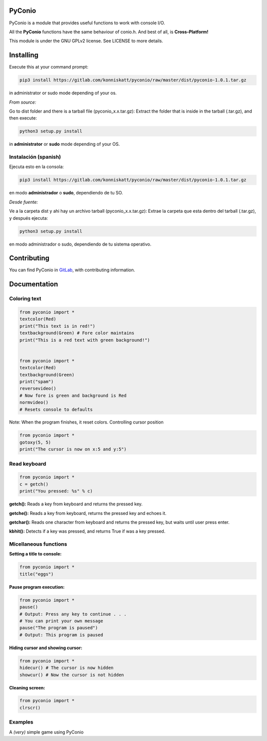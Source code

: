 **PyConio**
-----------

PyConio is a module that provides useful functions to work with console
I/O.

All the **PyConio** functions have the same behaviour of conio.h. And
best of all, is **Cross-Platform!**

This module is under the GNU GPLv2 license. See LICENSE to more details.

**Installing**
--------------

Execute this at your command prompt:

.. code-block:: bash

   pip3 install https://gitlab.com/konniskatt/pyconio/raw/master/dist/pyconio-1.0.1.tar.gz

in administrator or sudo mode depending of your os.

*From source:*

Go to dist folder and there is a tarball file (pyconio_x.x.tar.gz):
Extract the folder that is inside in the tarball (.tar.gz), and then
execute:

.. code-block:: bash

   python3 setup.py install

in **administrator** or **sudo** mode depending of your OS.

Instalación (spanish)
=====================

Ejecuta esto en la consola:

.. code-block:: bash

   pip3 install https://gitlab.com/konniskatt/pyconio/raw/master/dist/pyconio-1.0.1.tar.gz

en modo **administrador** o **sudo**, dependiendo de tu SO.

*Desde fuente:*

Ve a la carpeta dist y ahi hay un archivo tarball (pyconio_x.x.tar.gz):
Extrae la carpeta que esta dentro del tarball (.tar.gz), y después
ejecuta:

.. code-block:: python

   python3 setup.py install

en modo administrador o sudo, dependiendo de tu sistema operativo.

**Contributing**
-----------------

You can find PyConio in `GitLab`_, with contributing information.

.. _GitLab: https://gitlab.com/konniskatt/pyconio/

**Documentation**
-----------------

|colors|

Coloring text
=============

.. code-block:: python

   from pyconio import *
   textcolor(Red)
   print("This text is in red!")
   textbackground(Green) # Fore color maintains
   print("This is a red text with green background!")


   from pyconio import *
   textcolor(Red)
   textbackground(Green)
   print("spam")
   reversevideo()
   # Now fore is green and background is Red
   normvideo()
   # Resets console to defaults

Note: When the program finishes, it reset colors.
Controlling cursor
position

.. code-block:: python

   from pyconio import *
   gotoxy(5, 5)
   print("The cursor is now on x:5 and y:5")

Read keyboard
=============

.. code-block:: python

   from pyconio import *
   c = getch()
   print("You pressed: %s" % c)

**getch():** Reads a key from keyboard and returns the pressed key.

**getche():** Reads a key from keyboard, returns the pressed key and
echoes it.

**getchar():** Reads one character from keyboard and returns the pressed
key, but waits until user press enter.

**kbhit():** Detects if a key was pressed, and returns True if was a key
pressed.

Micellaneous functions
======================

**Setting a title to console:**


.. code-block:: python

   from pyconio import *
   title("eggs")

**Pause program execution:**


.. code-block:: python

   from pyconio import *
   pause()
   # Output: Press any key to continue . . .
   # You can print your own message
   pause("The program is paused")
   # Output: This program is paused

**Hiding cursor and showing cursor:**


.. code-block:: python

   from pyconio import *
   hidecur() # The cursor is now hidden
   showcur() # Now the cursor is not hidden

**Cleaning screen:**


.. code-block:: python

   from pyconio import *
   clrscr()

Examples
========

A *(very)* simple game using PyConio
|game|

.. |colors| image:: https://raw.githubusercontent.com/konniskatt/konniskatt.github.io/master/pyconio_colors.png

.. |game| image:: https://raw.githubusercontent.com/konniskatt/konniskatt.github.io/master/pyconio_demo.png
